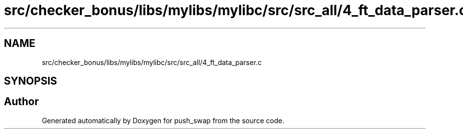 .TH "src/checker_bonus/libs/mylibs/mylibc/src/src_all/4_ft_data_parser.c" 3 "Thu Mar 20 2025 16:01:02" "push_swap" \" -*- nroff -*-
.ad l
.nh
.SH NAME
src/checker_bonus/libs/mylibs/mylibc/src/src_all/4_ft_data_parser.c
.SH SYNOPSIS
.br
.PP
.SH "Author"
.PP 
Generated automatically by Doxygen for push_swap from the source code\&.
